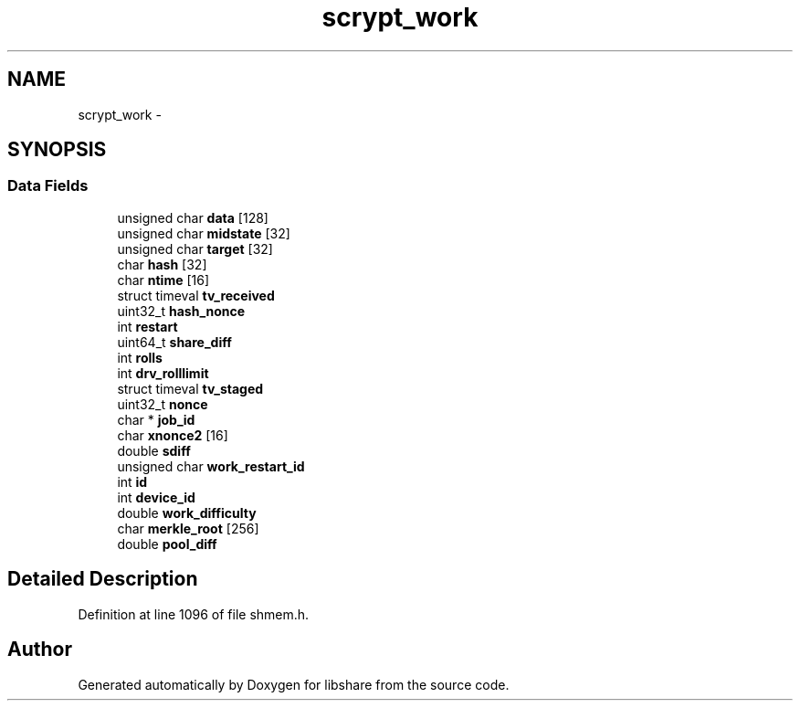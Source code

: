 .TH "scrypt_work" 3 "6 Feb 2015" "Version 2.22" "libshare" \" -*- nroff -*-
.ad l
.nh
.SH NAME
scrypt_work \- 
.SH SYNOPSIS
.br
.PP
.SS "Data Fields"

.in +1c
.ti -1c
.RI "unsigned char \fBdata\fP [128]"
.br
.ti -1c
.RI "unsigned char \fBmidstate\fP [32]"
.br
.ti -1c
.RI "unsigned char \fBtarget\fP [32]"
.br
.ti -1c
.RI "char \fBhash\fP [32]"
.br
.ti -1c
.RI "char \fBntime\fP [16]"
.br
.ti -1c
.RI "struct timeval \fBtv_received\fP"
.br
.ti -1c
.RI "uint32_t \fBhash_nonce\fP"
.br
.ti -1c
.RI "int \fBrestart\fP"
.br
.ti -1c
.RI "uint64_t \fBshare_diff\fP"
.br
.ti -1c
.RI "int \fBrolls\fP"
.br
.ti -1c
.RI "int \fBdrv_rolllimit\fP"
.br
.ti -1c
.RI "struct timeval \fBtv_staged\fP"
.br
.ti -1c
.RI "uint32_t \fBnonce\fP"
.br
.ti -1c
.RI "char * \fBjob_id\fP"
.br
.ti -1c
.RI "char \fBxnonce2\fP [16]"
.br
.ti -1c
.RI "double \fBsdiff\fP"
.br
.ti -1c
.RI "unsigned char \fBwork_restart_id\fP"
.br
.ti -1c
.RI "int \fBid\fP"
.br
.ti -1c
.RI "int \fBdevice_id\fP"
.br
.ti -1c
.RI "double \fBwork_difficulty\fP"
.br
.ti -1c
.RI "char \fBmerkle_root\fP [256]"
.br
.ti -1c
.RI "double \fBpool_diff\fP"
.br
.in -1c
.SH "Detailed Description"
.PP 
Definition at line 1096 of file shmem.h.

.SH "Author"
.PP 
Generated automatically by Doxygen for libshare from the source code.
